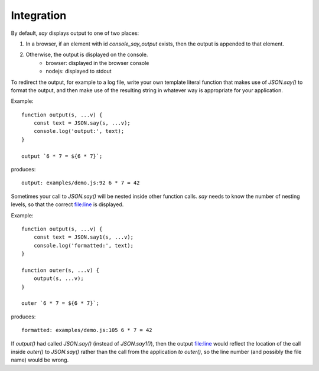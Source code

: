 Integration
###########

By default, `say` displays output to one of two places:

1. In a browser, if an element with id `console_say_output` exists, then the output is appended to that element.
2. Otherwise, the output is displayed on the console.
    * browser: displayed in the browser console
    * nodejs: displayed to stdout

To redirect the output, for example to a log file, write your own template literal
function that makes use of `JSON.say()` to format the output, and then make use of
the resulting string in whatever way is appropriate for your application.

Example::

    function output(s, ...v) {
        const text = JSON.say(s, ...v);
        console.log('output:', text);
    }

    output `6 * 7 = ${6 * 7}`;

produces::

    output: examples/demo.js:92 6 * 7 = 42


Sometimes your call to `JSON.say()` will be nested inside other function calls. `say` needs
to know the number of nesting levels, so that the correct file:line is displayed.

Example::

    function output(s, ...v) {
        const text = JSON.say1(s, ...v);
        console.log('formatted:', text);
    }
    
    function outer(s, ...v) {
        output(s, ...v);
    }
    
    outer `6 * 7 = ${6 * 7}`;

produces::

  formatted: examples/demo.js:105 6 * 7 = 42

If `output()` had called `JSON.say()` (instead of `JSON.say1()`), then the output file:line would reflect the location of the call
inside `outer()` to `JSON.say()` rather than the call from the application *to* `outer()`, so the line number
(and possibly the file name) would be wrong.

